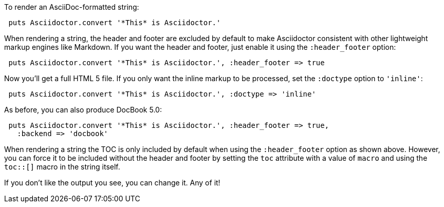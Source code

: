 ////
Render strings using the API
This file is included in the user-manual document
////

To render an AsciiDoc-formatted string:

[source,ruby]
----
 puts Asciidoctor.convert '*This* is Asciidoctor.'
----

When rendering a string, the header and footer are excluded by default to make Asciidoctor consistent with other lightweight markup engines like Markdown.
If you want the header and footer, just enable it using the `:header_footer` option:

[source,ruby]
----
 puts Asciidoctor.convert '*This* is Asciidoctor.', :header_footer => true
----

Now you'll get a full HTML 5 file.
If you only want the inline markup to be processed, set the `:doctype` option to `'inline'`:

[source,ruby]
----
 puts Asciidoctor.convert '*This* is Asciidoctor.', :doctype => 'inline'
----

As before, you can also produce DocBook 5.0:

[source,ruby]
----
 puts Asciidoctor.convert '*This* is Asciidoctor.', :header_footer => true,
   :backend => 'docbook'
----

When rendering a string the TOC is only included by default when using the `:header_footer` option as shown above.
However, you can force it to be included without the header and footer by setting the `toc` attribute with a value of `macro` and using the `toc::[]` macro in the string itself.

If you don't like the output you see, you can change it.
Any of it!
